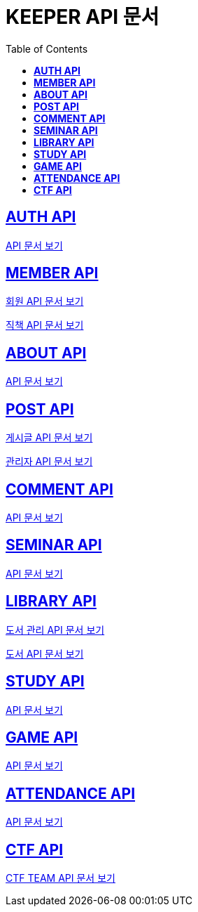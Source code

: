 ifndef::snippets[]
:snippets: ./build/generated-snippets
endif::[]

= KEEPER API 문서
:icons: font
:source-highlighter: highlight.js
:toc: left
:toclevels: 1
:sectlinks:

== *AUTH API*

link:auth/auth.html[API 문서 보기]

== *MEMBER API*

link:member/member.html[회원 API 문서 보기]

link:member/member-job.html[직책 API 문서 보기]

== *ABOUT API*

link:about/about.html[API 문서 보기]

== *POST API*

link:post/post.html[게시글 API 문서 보기]

link:post/admin-post.html[관리자 API 문서 보기]

== *COMMENT API*

link:comment/comment.html[API 문서 보기]

== *SEMINAR API*

link:seminar/seminar.html[API 문서 보기]

== *LIBRARY API*

link:library/book-manage.html[도서 관리 API 문서 보기]

link:library/book.html[도서 API 문서 보기]

== *STUDY API*

link:study/study.html[API 문서 보기]

== *GAME API*

link:game/game.html[API 문서 보기]

== *ATTENDANCE API*

link:attendance/attendance.html[API 문서 보기]

== *CTF API*

link:ctf/ctf-team.html[CTF TEAM API 문서 보기]
